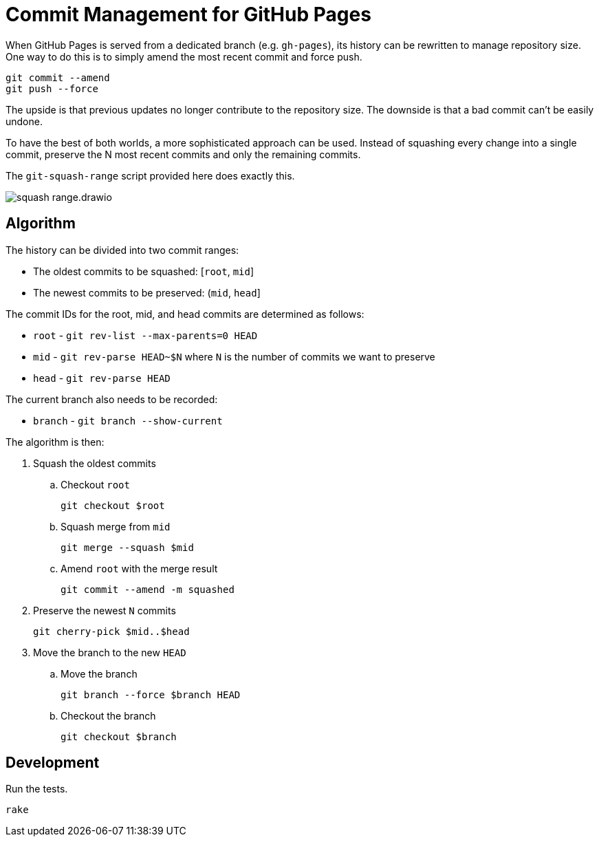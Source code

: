 = Commit Management for GitHub Pages
:imagesdir: images

When GitHub Pages is served from a dedicated branch (e.g. `gh-pages`), its history can be rewritten to manage repository size.
One way to do this is to simply amend the most recent commit and force push.

[source,sh]
----
git commit --amend
git push --force
----

The upside is that previous updates no longer contribute to the repository size.
The downside is that a bad commit can't be easily undone.

To have the best of both worlds, a more sophisticated approach can be used.
Instead of squashing every change into a single commit, preserve the N most recent commits and only the remaining commits.

The `git-squash-range` script provided here does exactly this.

image::squash-range.drawio.svg[]

== Algorithm

The history can be divided into two commit ranges:

* The oldest commits to be squashed: [`root`, `mid`]
* The newest commits to be preserved: (`mid`, `head`]

The commit IDs for the root, mid, and head commits are determined as follows:

* `root` - `git rev-list --max-parents=0 HEAD`
* `mid` - `git rev-parse HEAD~$N` where `N` is the number of commits we want to preserve
* `head` - `git rev-parse HEAD`

The current branch also needs to be recorded:

* `branch` - `git branch --show-current`

The algorithm is then:

. Squash the oldest commits
.. Checkout `root`
+
 git checkout $root

.. Squash merge from `mid`
+
 git merge --squash $mid

.. Amend `root` with the merge result
+
 git commit --amend -m squashed

. Preserve the newest `N` commits
+
 git cherry-pick $mid..$head

. Move the branch to the new `HEAD`
.. Move the branch
+
 git branch --force $branch HEAD

.. Checkout the branch
+
 git checkout $branch

== Development

Run the tests.

[source,sh]
----
rake
----
